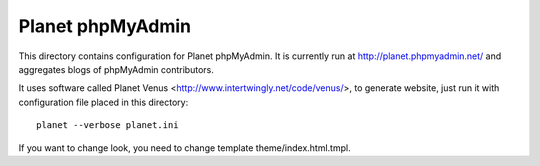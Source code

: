 Planet phpMyAdmin
=================

This directory contains configuration for Planet phpMyAdmin. It is currently
run at http://planet.phpmyadmin.net/ and aggregates blogs of phpMyAdmin
contributors.

It uses software called Planet Venus <http://www.intertwingly.net/code/venus/>,
to generate website, just run it with configuration file placed in this
directory::

    planet --verbose planet.ini

If you want to change look, you need to change template theme/index.html.tmpl.
